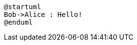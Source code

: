 [plantuml,target="{plantumldir}puml-a595a85f59b6866db1ff5abeefed071a172a14c62c5b73de1ab12914a6ac70f4",format=svg]
----
@startuml
Bob->Alice : Hello!
@enduml
----